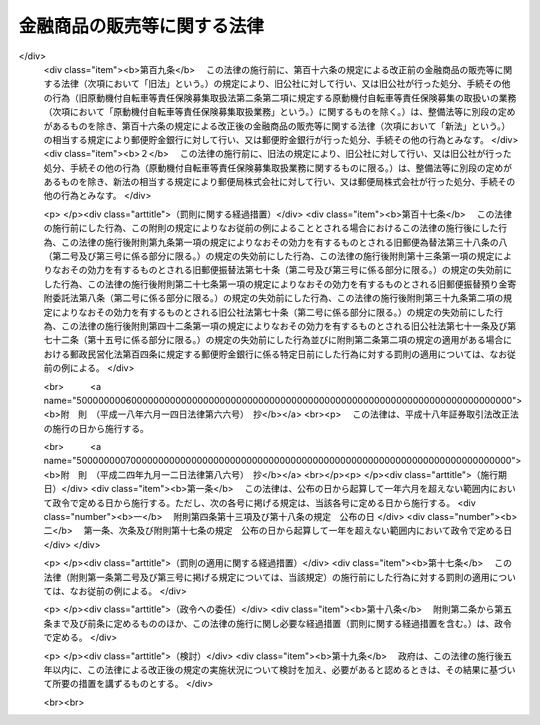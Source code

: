 .. _H12HO101:

============================
金融商品の販売等に関する法律
============================

.. raw:: html
    
    
    <b>金融商品の販売等に関する法律<br>
    （平成十二年五月三十一日法律第百一号）</b><br><br><div align="right">最終改正：平成二四年九月一二日法律第八六号</div><br><div align="right"><table width="" border="0"><tr><td><font color="RED">（最終改正までの未施行法令）</font></td></tr><tr><td><a href="/cgi-bin/idxmiseko.cgi?H_RYAKU=%95%bd%88%ea%93%f1%96%40%88%ea%81%5a%88%ea&amp;H_NO=%95%bd%90%ac%93%f1%8f%5c%8e%6c%94%4e%8b%e3%8c%8e%8f%5c%93%f1%93%fa%96%40%97%a5%91%e6%94%aa%8f%5c%98%5a%8d%86&amp;H_PATH=/miseko/H12HO101/H24HO086.html" target="inyo">平成二十四年九月十二日法律第八十六号</a></td><td align="right">（未施行）</td></tr><tr></tr><tr><td align="right">　</td><td></td></tr><tr></tr></table></div>
    <p>
    </p><div class="arttitle"><a name="1000000000000000000000000000000000000000000000000100000000000000000000000000000">（目的）</a>
    </div><div class="item"><b>第一条</b>
    <a name="1000000000000000000000000000000000000000000000000100000000001000000000000000000"></a>
    　この法律は、金融商品販売業者等が金融商品の販売等に際し顧客に対して説明をすべき事項等及び金融商品販売業者等が顧客に対して当該事項について説明をしなかったこと等により当該顧客に損害が生じた場合における金融商品販売業者等の損害賠償の責任並びに金融商品販売業者等が行う金融商品の販売等に係る勧誘の適正の確保のための措置について定めることにより、顧客の保護を図り、もって国民経済の健全な発展に資することを目的とする。
    </div>
    
    <p>
    </p><div class="arttitle"><a name="1000000000000000000000000000000000000000000000000200000000000000000000000000000">（定義）</a>
    </div><div class="item"><b>第二条</b>
    <a name="1000000000000000000000000000000000000000000000000200000000001000000000000000000"></a>
    　この法律において「金融商品の販売」とは、次に掲げる行為をいう。
    <div class="number"><b><a name="1000000000000000000000000000000000000000000000000200000000001000000001000000000">一</a>
    </b>
    　預金、貯金、定期積金又は<a href="/cgi-bin/idxrefer.cgi?H_FILE=%8f%ba%8c%dc%98%5a%96%40%8c%dc%8b%e3&amp;REF_NAME=%8b%e2%8d%73%96%40&amp;ANCHOR_F=&amp;ANCHOR_T=" target="inyo">銀行法</a>
    （昭和五十六年法律第五十九号）<a href="/cgi-bin/idxrefer.cgi?H_FILE=%8f%ba%8c%dc%98%5a%96%40%8c%dc%8b%e3&amp;REF_NAME=%91%e6%93%f1%8f%f0%91%e6%8e%6c%8d%80&amp;ANCHOR_F=1000000000000000000000000000000000000000000000000200000000004000000000000000000&amp;ANCHOR_T=1000000000000000000000000000000000000000000000000200000000004000000000000000000#1000000000000000000000000000000000000000000000000200000000004000000000000000000" target="inyo">第二条第四項</a>
    に規定する掛金の受入れを内容とする契約の預金者、貯金者、定期積金の積金者又は<a href="/cgi-bin/idxrefer.cgi?H_FILE=%8f%ba%8c%dc%98%5a%96%40%8c%dc%8b%e3&amp;REF_NAME=%93%af%8d%80&amp;ANCHOR_F=1000000000000000000000000000000000000000000000000200000000004000000000000000000&amp;ANCHOR_T=1000000000000000000000000000000000000000000000000200000000004000000000000000000#1000000000000000000000000000000000000000000000000200000000004000000000000000000" target="inyo">同項</a>
    に規定する掛金の掛金者との締結
    </div>
    <div class="number"><b><a name="1000000000000000000000000000000000000000000000000200000000001000000002000000000">二</a>
    </b>
    　<a href="/cgi-bin/idxrefer.cgi?H_FILE=%8f%ba%98%5a%96%40%8e%6c%93%f1&amp;REF_NAME=%96%b3%90%73%8b%c6%96%40&amp;ANCHOR_F=&amp;ANCHOR_T=" target="inyo">無尽業法</a>
    （昭和六年法律第四十二号）<a href="/cgi-bin/idxrefer.cgi?H_FILE=%8f%ba%98%5a%96%40%8e%6c%93%f1&amp;REF_NAME=%91%e6%88%ea%8f%f0&amp;ANCHOR_F=1000000000000000000000000000000000000000000000000100000000000000000000000000000&amp;ANCHOR_T=1000000000000000000000000000000000000000000000000100000000000000000000000000000#1000000000000000000000000000000000000000000000000100000000000000000000000000000" target="inyo">第一条</a>
    に規定する無尽に係る契約に基づく掛金（以下この号において「無尽掛金」という。）の受入れを内容とする契約の無尽掛金の掛金者との締結
    </div>
    <div class="number"><b><a name="1000000000000000000000000000000000000000000000000200000000001000000003000000000">三</a>
    </b>
    　信託財産の運用方法が特定されていないことその他の政令で定める要件に該当する金銭の信託に係る信託契約（当該信託契約に係る受益権が<a href="/cgi-bin/idxrefer.cgi?H_FILE=%8f%ba%93%f1%8e%4f%96%40%93%f1%8c%dc&amp;REF_NAME=%8b%e0%97%5a%8f%a4%95%69%8e%e6%88%f8%96%40&amp;ANCHOR_F=&amp;ANCHOR_T=" target="inyo">金融商品取引法</a>
    （昭和二十三年法律第二十五号）<a href="/cgi-bin/idxrefer.cgi?H_FILE=%8f%ba%93%f1%8e%4f%96%40%93%f1%8c%dc&amp;REF_NAME=%91%e6%93%f1%8f%f0%91%e6%93%f1%8d%80%91%e6%88%ea%8d%86&amp;ANCHOR_F=1000000000000000000000000000000000000000000000000200000000002000000001000000000&amp;ANCHOR_T=1000000000000000000000000000000000000000000000000200000000002000000001000000000#1000000000000000000000000000000000000000000000000200000000002000000001000000000" target="inyo">第二条第二項第一号</a>
    又は<a href="/cgi-bin/idxrefer.cgi?H_FILE=%8f%ba%93%f1%8e%4f%96%40%93%f1%8c%dc&amp;REF_NAME=%91%e6%93%f1%8d%86&amp;ANCHOR_F=1000000000000000000000000000000000000000000000000200000000002000000002000000000&amp;ANCHOR_T=1000000000000000000000000000000000000000000000000200000000002000000002000000000#1000000000000000000000000000000000000000000000000200000000002000000002000000000" target="inyo">第二号</a>
    に掲げる権利であるものに限る。）の委託者との締結
    </div>
    <div class="number"><b><a name="1000000000000000000000000000000000000000000000000200000000001000000004000000000">四</a>
    </b>
    　<a href="/cgi-bin/idxrefer.cgi?H_FILE=%95%bd%8e%b5%96%40%88%ea%81%5a%8c%dc&amp;REF_NAME=%95%db%8c%af%8b%c6%96%40&amp;ANCHOR_F=&amp;ANCHOR_T=" target="inyo">保険業法</a>
    （平成七年法律第百五号）<a href="/cgi-bin/idxrefer.cgi?H_FILE=%95%bd%8e%b5%96%40%88%ea%81%5a%8c%dc&amp;REF_NAME=%91%e6%93%f1%8f%f0%91%e6%88%ea%8d%80&amp;ANCHOR_F=1000000000000000000000000000000000000000000000000200000000001000000000000000000&amp;ANCHOR_T=1000000000000000000000000000000000000000000000000200000000001000000000000000000#1000000000000000000000000000000000000000000000000200000000001000000000000000000" target="inyo">第二条第一項</a>
    に規定する保険業を行う者が保険者となる保険契約（以下この号において「保険契約」という。）又は保険若しくは共済に係る契約で保険契約に類するものとして政令で定めるものの保険契約者又はこれに類する者との締結
    </div>
    <div class="number"><b><a name="1000000000000000000000000000000000000000000000000200000000001000000005000000000">五</a>
    </b>
    　有価証券（<a href="/cgi-bin/idxrefer.cgi?H_FILE=%8f%ba%93%f1%8e%4f%96%40%93%f1%8c%dc&amp;REF_NAME=%8b%e0%97%5a%8f%a4%95%69%8e%e6%88%f8%96%40%91%e6%93%f1%8f%f0%91%e6%88%ea%8d%80&amp;ANCHOR_F=1000000000000000000000000000000000000000000000000200000000001000000000000000000&amp;ANCHOR_T=1000000000000000000000000000000000000000000000000200000000001000000000000000000#1000000000000000000000000000000000000000000000000200000000001000000000000000000" target="inyo">金融商品取引法第二条第一項</a>
    に規定する有価証券又は<a href="/cgi-bin/idxrefer.cgi?H_FILE=%8f%ba%93%f1%8e%4f%96%40%93%f1%8c%dc&amp;REF_NAME=%93%af%8f%f0%91%e6%93%f1%8d%80&amp;ANCHOR_F=1000000000000000000000000000000000000000000000000200000000002000000000000000000&amp;ANCHOR_T=1000000000000000000000000000000000000000000000000200000000002000000000000000000#1000000000000000000000000000000000000000000000000200000000002000000000000000000" target="inyo">同条第二項</a>
    の規定により有価証券とみなされる権利をいい、<a href="/cgi-bin/idxrefer.cgi?H_FILE=%8f%ba%93%f1%8e%4f%96%40%93%f1%8c%dc&amp;REF_NAME=%93%af%8d%80%91%e6%88%ea%8d%86&amp;ANCHOR_F=1000000000000000000000000000000000000000000000000200000000002000000001000000000&amp;ANCHOR_T=1000000000000000000000000000000000000000000000000200000000002000000001000000000#1000000000000000000000000000000000000000000000000200000000002000000001000000000" target="inyo">同項第一号</a>
    及び<a href="/cgi-bin/idxrefer.cgi?H_FILE=%8f%ba%93%f1%8e%4f%96%40%93%f1%8c%dc&amp;REF_NAME=%91%e6%93%f1%8d%86&amp;ANCHOR_F=1000000000000000000000000000000000000000000000000200000000002000000002000000000&amp;ANCHOR_T=1000000000000000000000000000000000000000000000000200000000002000000002000000000#1000000000000000000000000000000000000000000000000200000000002000000002000000000" target="inyo">第二号</a>
    に掲げる権利を除く。）を取得させる行為（代理又は媒介に該当するもの並びに第八号及び第九号に掲げるものに該当するものを除く。）
    </div>
    <div class="number"><b><a name="1000000000000000000000000000000000000000000000000200000000001000000006000000000">六</a>
    </b>
    　次に掲げるものを取得させる行為（代理又は媒介に該当するものを除く。）<div class="para1"><b>イ</b>　<a href="/cgi-bin/idxrefer.cgi?H_FILE=%8f%ba%93%f1%8e%4f%96%40%93%f1%8c%dc&amp;REF_NAME=%8b%e0%97%5a%8f%a4%95%69%8e%e6%88%f8%96%40%91%e6%93%f1%8f%f0%91%e6%93%f1%8d%80%91%e6%88%ea%8d%86&amp;ANCHOR_F=1000000000000000000000000000000000000000000000000200000000002000000001000000000&amp;ANCHOR_T=1000000000000000000000000000000000000000000000000200000000002000000001000000000#1000000000000000000000000000000000000000000000000200000000002000000001000000000" target="inyo">金融商品取引法第二条第二項第一号</a>
    又は<a href="/cgi-bin/idxrefer.cgi?H_FILE=%8f%ba%93%f1%8e%4f%96%40%93%f1%8c%dc&amp;REF_NAME=%91%e6%93%f1%8d%86&amp;ANCHOR_F=1000000000000000000000000000000000000000000000000200000000002000000002000000000&amp;ANCHOR_T=1000000000000000000000000000000000000000000000000200000000002000000002000000000#1000000000000000000000000000000000000000000000000200000000002000000002000000000" target="inyo">第二号</a>
    に掲げる権利</div>
    <div class="para1"><b>ロ</b>　譲渡性預金証書をもって表示される金銭債権（<a href="/cgi-bin/idxrefer.cgi?H_FILE=%8f%ba%93%f1%8e%4f%96%40%93%f1%8c%dc&amp;REF_NAME=%8b%e0%97%5a%8f%a4%95%69%8e%e6%88%f8%96%40%91%e6%93%f1%8f%f0%91%e6%88%ea%8d%80&amp;ANCHOR_F=1000000000000000000000000000000000000000000000000200000000001000000000000000000&amp;ANCHOR_T=1000000000000000000000000000000000000000000000000200000000001000000000000000000#1000000000000000000000000000000000000000000000000200000000001000000000000000000" target="inyo">金融商品取引法第二条第一項</a>
    に規定する有価証券に表示される権利又は<a href="/cgi-bin/idxrefer.cgi?H_FILE=%8f%ba%93%f1%8e%4f%96%40%93%f1%8c%dc&amp;REF_NAME=%93%af%8f%f0%91%e6%93%f1%8d%80&amp;ANCHOR_F=1000000000000000000000000000000000000000000000000200000000002000000000000000000&amp;ANCHOR_T=1000000000000000000000000000000000000000000000000200000000002000000000000000000#1000000000000000000000000000000000000000000000000200000000002000000000000000000" target="inyo">同条第二項</a>
    の規定により有価証券とみなされる権利であるものを除く。）</div>
    
    
    </div>
    <div class="number"><b><a name="1000000000000000000000000000000000000000000000000200000000001000000007000000000">七</a>
    </b>
    　<a href="/cgi-bin/idxrefer.cgi?H_FILE=%95%bd%98%5a%96%40%8e%b5%8e%b5&amp;REF_NAME=%95%73%93%ae%8e%59%93%c1%92%e8%8b%a4%93%af%8e%96%8b%c6%96%40&amp;ANCHOR_F=&amp;ANCHOR_T=" target="inyo">不動産特定共同事業法</a>
    （平成六年法律第七十七号）<a href="/cgi-bin/idxrefer.cgi?H_FILE=%95%bd%98%5a%96%40%8e%b5%8e%b5&amp;REF_NAME=%91%e6%93%f1%8f%f0%91%e6%8e%4f%8d%80&amp;ANCHOR_F=1000000000000000000000000000000000000000000000000200000000003000000000000000000&amp;ANCHOR_T=1000000000000000000000000000000000000000000000000200000000003000000000000000000#1000000000000000000000000000000000000000000000000200000000003000000000000000000" target="inyo">第二条第三項</a>
    に規定する不動産特定共同事業契約（金銭をもって出資の目的とし、かつ、契約の終了の場合における残余財産の分割若しくは出資の返還が金銭により行われることを内容とするもの又はこれらに類する事項として政令で定めるものを内容とするものに限る。）の締結
    </div>
    <div class="number"><b><a name="1000000000000000000000000000000000000000000000000200000000001000000008000000000">八</a>
    </b>
    　<a href="/cgi-bin/idxrefer.cgi?H_FILE=%8f%ba%93%f1%8e%4f%96%40%93%f1%8c%dc&amp;REF_NAME=%8b%e0%97%5a%8f%a4%95%69%8e%e6%88%f8%96%40%91%e6%93%f1%8f%f0%91%e6%93%f1%8f%5c%88%ea%8d%80&amp;ANCHOR_F=1000000000000000000000000000000000000000000000000200000000021000000000000000000&amp;ANCHOR_T=1000000000000000000000000000000000000000000000000200000000021000000000000000000#1000000000000000000000000000000000000000000000000200000000021000000000000000000" target="inyo">金融商品取引法第二条第二十一項</a>
    に規定する市場デリバティブ取引若しくは<a href="/cgi-bin/idxrefer.cgi?H_FILE=%8f%ba%93%f1%8e%4f%96%40%93%f1%8c%dc&amp;REF_NAME=%93%af%8f%f0%91%e6%93%f1%8f%5c%8e%4f%8d%80&amp;ANCHOR_F=1000000000000000000000000000000000000000000000000200000000023000000000000000000&amp;ANCHOR_T=1000000000000000000000000000000000000000000000000200000000023000000000000000000#1000000000000000000000000000000000000000000000000200000000023000000000000000000" target="inyo">同条第二十三項</a>
    に規定する外国市場デリバティブ取引又はこれらの取引の取次ぎ
    </div>
    <div class="number"><b><a name="1000000000000000000000000000000000000000000000000200000000001000000009000000000">九</a>
    </b>
    　<a href="/cgi-bin/idxrefer.cgi?H_FILE=%8f%ba%93%f1%8e%4f%96%40%93%f1%8c%dc&amp;REF_NAME=%8b%e0%97%5a%8f%a4%95%69%8e%e6%88%f8%96%40%91%e6%93%f1%8f%f0%91%e6%93%f1%8f%5c%93%f1%8d%80&amp;ANCHOR_F=1000000000000000000000000000000000000000000000000200000000022000000000000000000&amp;ANCHOR_T=1000000000000000000000000000000000000000000000000200000000022000000000000000000#1000000000000000000000000000000000000000000000000200000000022000000000000000000" target="inyo">金融商品取引法第二条第二十二項</a>
    に規定する店頭デリバティブ取引又はその取次ぎ
    </div>
    <div class="number"><b><a name="1000000000000000000000000000000000000000000000000200000000001000000010000000000">十</a>
    </b>
    　金利、通貨の価格その他の指標の数値としてあらかじめ当事者間で約定された数値と将来の一定の時期における現実の当該指標の数値の差に基づいて算出される金銭の授受を約する取引（前二号に掲げるものに該当するものを除く。）であって政令で定めるもの又は当該取引の取次ぎ
    </div>
    <div class="number"><b><a name="1000000000000000000000000000000000000000000000000200000000001000000011000000000">十一</a>
    </b>
    　前各号に掲げるものに類するものとして政令で定める行為
    </div>
    </div>
    <div class="item"><b><a name="1000000000000000000000000000000000000000000000000200000000002000000000000000000">２</a>
    </b>
    　この法律において「金融商品の販売等」とは、金融商品の販売又はその代理若しくは媒介（顧客のために行われるものを含む。）をいう。
    </div>
    <div class="item"><b><a name="1000000000000000000000000000000000000000000000000200000000003000000000000000000">３</a>
    </b>
    　この法律において「金融商品販売業者等」とは、金融商品の販売等を業として行う者をいう。
    </div>
    <div class="item"><b><a name="1000000000000000000000000000000000000000000000000200000000004000000000000000000">４</a>
    </b>
    　この法律において「顧客」とは、金融商品の販売の相手方をいう。
    </div>
    
    <p>
    </p><div class="arttitle"><a name="1000000000000000000000000000000000000000000000000300000000000000000000000000000">（金融商品販売業者等の説明義務）</a>
    </div><div class="item"><b>第三条</b>
    <a name="1000000000000000000000000000000000000000000000000300000000001000000000000000000"></a>
    　金融商品販売業者等は、金融商品の販売等を業として行おうとするときは、当該金融商品の販売等に係る金融商品の販売が行われるまでの間に、顧客に対し、次に掲げる事項（以下「重要事項」という。）について説明をしなければならない。
    <div class="number"><b><a name="1000000000000000000000000000000000000000000000000300000000001000000001000000000">一</a>
    </b>
    　当該金融商品の販売について金利、通貨の価格、金融商品市場（<a href="/cgi-bin/idxrefer.cgi?H_FILE=%8f%ba%93%f1%8e%4f%96%40%93%f1%8c%dc&amp;REF_NAME=%8b%e0%97%5a%8f%a4%95%69%8e%e6%88%f8%96%40%91%e6%93%f1%8f%f0%91%e6%8f%5c%8e%6c%8d%80&amp;ANCHOR_F=1000000000000000000000000000000000000000000000000200000000014000000000000000000&amp;ANCHOR_T=1000000000000000000000000000000000000000000000000200000000014000000000000000000#1000000000000000000000000000000000000000000000000200000000014000000000000000000" target="inyo">金融商品取引法第二条第十四項</a>
    に規定する金融商品市場をいう。以下この条において同じ。）における相場その他の指標に係る変動を直接の原因として元本欠損が生ずるおそれがあるときは、次に掲げる事項<div class="para1"><b>イ</b>　元本欠損が生ずるおそれがある旨</div>
    <div class="para1"><b>ロ</b>　当該指標</div>
    <div class="para1"><b>ハ</b>　ロの指標に係る変動を直接の原因として元本欠損が生ずるおそれを生じさせる当該金融商品の販売に係る取引の仕組みのうちの重要な部分</div>
    
    </div>
    <div class="number"><b><a name="1000000000000000000000000000000000000000000000000300000000001000000002000000000">二</a>
    </b>
    　当該金融商品の販売について金利、通貨の価格、金融商品市場における相場その他の指標に係る変動を直接の原因として当初元本を上回る損失が生ずるおそれがあるときは、次に掲げる事項<div class="para1"><b>イ</b>　当初元本を上回る損失が生ずるおそれがある旨</div>
    <div class="para1"><b>ロ</b>　当該指標</div>
    <div class="para1"><b>ハ</b>　ロの指標に係る変動を直接の原因として当初元本を上回る損失が生ずるおそれを生じさせる当該金融商品の販売に係る取引の仕組みのうちの重要な部分</div>
    
    </div>
    <div class="number"><b><a name="1000000000000000000000000000000000000000000000000300000000001000000003000000000">三</a>
    </b>
    　当該金融商品の販売について当該金融商品の販売を行う者その他の者の業務又は財産の状況の変化を直接の原因として元本欠損が生ずるおそれがあるときは、次に掲げる事項<div class="para1"><b>イ</b>　元本欠損が生ずるおそれがある旨</div>
    <div class="para1"><b>ロ</b>　当該者</div>
    <div class="para1"><b>ハ</b>　ロの者の業務又は財産の状況の変化を直接の原因として元本欠損が生ずるおそれを生じさせる当該金融商品の販売に係る取引の仕組みのうちの重要な部分</div>
    
    </div>
    <div class="number"><b><a name="1000000000000000000000000000000000000000000000000300000000001000000004000000000">四</a>
    </b>
    　当該金融商品の販売について当該金融商品の販売を行う者その他の者の業務又は財産の状況の変化を直接の原因として当初元本を上回る損失が生ずるおそれがあるときは、次に掲げる事項<div class="para1"><b>イ</b>　当初元本を上回る損失が生ずるおそれがある旨</div>
    <div class="para1"><b>ロ</b>　当該者</div>
    <div class="para1"><b>ハ</b>　ロの者の業務又は財産の状況の変化を直接の原因として当初元本を上回る損失が生ずるおそれを生じさせる当該金融商品の販売に係る取引の仕組みのうちの重要な部分</div>
    
    </div>
    <div class="number"><b><a name="1000000000000000000000000000000000000000000000000300000000001000000005000000000">五</a>
    </b>
    　第一号及び第三号に掲げるもののほか、当該金融商品の販売について顧客の判断に影響を及ぼすこととなる重要なものとして政令で定める事由を直接の原因として元本欠損が生ずるおそれがあるときは、次に掲げる事項<div class="para1"><b>イ</b>　元本欠損が生ずるおそれがある旨</div>
    <div class="para1"><b>ロ</b>　当該事由</div>
    <div class="para1"><b>ハ</b>　ロの事由を直接の原因として元本欠損が生ずるおそれを生じさせる当該金融商品の販売に係る取引の仕組みのうちの重要な部分</div>
    
    </div>
    <div class="number"><b><a name="1000000000000000000000000000000000000000000000000300000000001000000006000000000">六</a>
    </b>
    　第二号及び第四号に掲げるもののほか、当該金融商品の販売について顧客の判断に影響を及ぼすこととなる重要なものとして政令で定める事由を直接の原因として当初元本を上回る損失が生ずるおそれがあるときは、次に掲げる事項<div class="para1"><b>イ</b>　当初元本を上回る損失が生ずるおそれがある旨</div>
    <div class="para1"><b>ロ</b>　当該事由</div>
    <div class="para1"><b>ハ</b>　ロの事由を直接の原因として当初元本を上回る損失が生ずるおそれを生じさせる当該金融商品の販売に係る取引の仕組みのうちの重要な部分</div>
     
    </div>
    <div class="number"><b><a name="1000000000000000000000000000000000000000000000000300000000001000000007000000000">七</a>
    </b>
    　当該金融商品の販売の対象である権利を行使することができる期間の制限又は当該金融商品の販売に係る契約の解除をすることができる期間の制限があるときは、その旨
    </div>
    </div>
    <div class="item"><b><a name="1000000000000000000000000000000000000000000000000300000000002000000000000000000">２</a>
    </b>
    　前項の説明は、顧客の知識、経験、財産の状況及び当該金融商品の販売に係る契約を締結する目的に照らして、当該顧客に理解されるために必要な方法及び程度によるものでなければならない。
    </div>
    <div class="item"><b><a name="1000000000000000000000000000000000000000000000000300000000003000000000000000000">３</a>
    </b>
    　第一項第一号、第三号及び第五号の「元本欠損が生ずるおそれ」とは、当該金融商品の販売が行われることにより顧客の支払うこととなる金銭の合計額（当該金融商品の販売が行われることにより当該顧客の譲渡することとなる金銭以外の物又は権利であって政令で定めるもの（以下この項及び第六条第二項において「金銭相当物」という。）がある場合にあっては、当該合計額に当該金銭相当物の市場価額（市場価額がないときは、処分推定価額）の合計額を加えた額）が、当該金融商品の販売により当該顧客（当該金融商品の販売により当該顧客の定めるところにより金銭又は金銭以外の物若しくは権利を取得することとなる者がある場合にあっては、当該者を含む。以下この項において「顧客等」という。）の取得することとなる金銭の合計額（当該金融商品の販売により当該顧客等の取得することとなる金銭以外の物又は権利がある場合にあっては、当該合計額に当該金銭以外の物又は権利の市場価額（市場価額がないときは、処分推定価額）の合計額を加えた額）を上回ることとなるおそれをいう。
    </div>
    <div class="item"><b><a name="1000000000000000000000000000000000000000000000000300000000004000000000000000000">４</a>
    </b>
    　第一項第二号、第四号及び第六号の「当初元本を上回る損失が生ずるおそれ」とは、次に掲げるものをいう。
    <div class="number"><b><a name="1000000000000000000000000000000000000000000000000300000000004000000001000000000">一</a>
    </b>
    　当該金融商品の販売（前条第一項第八号から第十号までに掲げる行為及び同項第十一号に掲げる行為であって政令で定めるものに限る。以下この項において同じ。）について金利、通貨の価格、金融商品市場における相場その他の指標に係る変動により損失が生ずることとなるおそれがある場合における当該損失の額が当該金融商品の販売が行われることにより顧客が支払うべき委託証拠金その他の保証金の額を上回ることとなるおそれ
    </div>
    <div class="number"><b><a name="1000000000000000000000000000000000000000000000000300000000004000000002000000000">二</a>
    </b>
    　当該金融商品の販売について当該金融商品の販売を行う者その他の者の業務又は財産の状況の変化により損失が生ずることとなるおそれがある場合における当該損失の額が当該金融商品の販売が行われることにより顧客が支払うべき委託証拠金その他の保証金の額を上回ることとなるおそれ
    </div>
    <div class="number"><b><a name="1000000000000000000000000000000000000000000000000300000000004000000003000000000">三</a>
    </b>
    　当該金融商品の販売について第一項第六号の事由により損失が生ずることとなるおそれがある場合における当該損失の額が当該金融商品の販売が行われることにより顧客が支払うべき委託証拠金その他の保証金の額を上回ることとなるおそれ
    </div>
    <div class="number"><b><a name="1000000000000000000000000000000000000000000000000300000000004000000004000000000">四</a>
    </b>
    　前三号に準ずるものとして政令で定めるもの
    </div>
    </div>
    <div class="item"><b><a name="1000000000000000000000000000000000000000000000000300000000005000000000000000000">５</a>
    </b>
    　第一項第一号ハ、第二号ハ、第三号ハ、第四号ハ、第五号ハ及び第六号ハに規定する「金融商品の販売に係る取引の仕組み」とは、次に掲げるものをいう。
    <div class="number"><b><a name="1000000000000000000000000000000000000000000000000300000000005000000001000000000">一</a>
    </b>
    　前条第一項第一号から第四号まで及び第七号に掲げる行為にあっては、これらの規定に規定する契約の内容
    </div>
    <div class="number"><b><a name="1000000000000000000000000000000000000000000000000300000000005000000002000000000">二</a>
    </b>
    　前条第一項第五号に掲げる行為にあっては、当該規定に規定する<a href="/cgi-bin/idxrefer.cgi?H_FILE=%8f%ba%93%f1%8e%4f%96%40%93%f1%8c%dc&amp;REF_NAME=%8b%e0%97%5a%8f%a4%95%69%8e%e6%88%f8%96%40%91%e6%93%f1%8f%f0%91%e6%88%ea%8d%80&amp;ANCHOR_F=1000000000000000000000000000000000000000000000000200000000001000000000000000000&amp;ANCHOR_T=1000000000000000000000000000000000000000000000000200000000001000000000000000000#1000000000000000000000000000000000000000000000000200000000001000000000000000000" target="inyo">金融商品取引法第二条第一項</a>
    に規定する有価証券に表示される権利又は<a href="/cgi-bin/idxrefer.cgi?H_FILE=%8f%ba%93%f1%8e%4f%96%40%93%f1%8c%dc&amp;REF_NAME=%93%af%8f%f0%91%e6%93%f1%8d%80&amp;ANCHOR_F=1000000000000000000000000000000000000000000000000200000000002000000000000000000&amp;ANCHOR_T=1000000000000000000000000000000000000000000000000200000000002000000000000000000#1000000000000000000000000000000000000000000000000200000000002000000000000000000" target="inyo">同条第二項</a>
    の規定により有価証券とみなされる権利（<a href="/cgi-bin/idxrefer.cgi?H_FILE=%8f%ba%93%f1%8e%4f%96%40%93%f1%8c%dc&amp;REF_NAME=%93%af%8d%80%91%e6%88%ea%8d%86&amp;ANCHOR_F=1000000000000000000000000000000000000000000000000200000000002000000001000000000&amp;ANCHOR_T=1000000000000000000000000000000000000000000000000200000000002000000001000000000#1000000000000000000000000000000000000000000000000200000000002000000001000000000" target="inyo">同項第一号</a>
    及び<a href="/cgi-bin/idxrefer.cgi?H_FILE=%8f%ba%93%f1%8e%4f%96%40%93%f1%8c%dc&amp;REF_NAME=%91%e6%93%f1%8d%86&amp;ANCHOR_F=1000000000000000000000000000000000000000000000000200000000002000000002000000000&amp;ANCHOR_T=1000000000000000000000000000000000000000000000000200000000002000000002000000000#1000000000000000000000000000000000000000000000000200000000002000000002000000000" target="inyo">第二号</a>
    に掲げる権利を除く。）の内容及び当該行為が行われることにより顧客が負うこととなる義務の内容
    </div>
    <div class="number"><b><a name="1000000000000000000000000000000000000000000000000300000000005000000003000000000">三</a>
    </b>
    　前条第一項第六号イに掲げる行為にあっては、当該規定に規定する権利の内容及び当該行為が行われることにより顧客が負うこととなる義務の内容
    </div>
    <div class="number"><b><a name="1000000000000000000000000000000000000000000000000300000000005000000004000000000">四</a>
    </b>
    　前条第一項第六号ロに掲げる行為にあっては、当該規定に規定する債権の内容及び当該行為が行われることにより顧客が負担することとなる債務の内容
    </div>
    <div class="number"><b><a name="1000000000000000000000000000000000000000000000000300000000005000000005000000000">五</a>
    </b>
    　前条第一項第八号から第十号までに掲げる行為にあっては、これらの規定に規定する取引の仕組み
    </div>
    <div class="number"><b><a name="1000000000000000000000000000000000000000000000000300000000005000000006000000000">六</a>
    </b>
    　前条第一項第十一号の政令で定める行為にあっては、政令で定める事項
    </div>
    </div>
    <div class="item"><b><a name="1000000000000000000000000000000000000000000000000300000000006000000000000000000">６</a>
    </b>
    　一の金融商品の販売について二以上の金融商品販売業者等が第一項の規定により顧客に対し重要事項について説明をしなければならない場合において、いずれか一の金融商品販売業者等が当該重要事項について説明をしたときは、他の金融商品販売業者等は、同項の規定にかかわらず、当該重要事項について説明をすることを要しない。ただし、当該他の金融商品販売業者等が政令で定める者である場合は、この限りでない。
    </div>
    <div class="item"><b><a name="1000000000000000000000000000000000000000000000000300000000007000000000000000000">７</a>
    </b>
    　第一項の規定は、次に掲げる場合には、適用しない。
    <div class="number"><b><a name="1000000000000000000000000000000000000000000000000300000000007000000001000000000">一</a>
    </b>
    　顧客が、金融商品の販売等に関する専門的知識及び経験を有する者として政令で定める者（第九条第一項において「特定顧客」という。）である場合
    </div>
    <div class="number"><b><a name="1000000000000000000000000000000000000000000000000300000000007000000002000000000">二</a>
    </b>
    　重要事項について説明を要しない旨の顧客の意思の表明があった場合
    </div>
    </div>
    
    <p>
    </p><div class="arttitle"><a name="1000000000000000000000000000000000000000000000000400000000000000000000000000000">（金融商品販売業者等の断定的判断の提供等の禁止）</a>
    </div><div class="item"><b>第四条</b>
    <a name="1000000000000000000000000000000000000000000000000400000000001000000000000000000"></a>
    　金融商品販売業者等は、金融商品の販売等を業として行おうとするときは、当該金融商品の販売等に係る金融商品の販売が行われるまでの間に、顧客に対し、当該金融商品の販売に係る事項について、不確実な事項について断定的判断を提供し、又は確実であると誤認させるおそれのあることを告げる行為（以下「断定的判断の提供等」という。）を行ってはならない。
    </div>
    
    <p>
    </p><div class="arttitle"><a name="1000000000000000000000000000000000000000000000000500000000000000000000000000000">（金融商品販売業者等の損害賠償責任）</a>
    </div><div class="item"><b>第五条</b>
    <a name="1000000000000000000000000000000000000000000000000500000000001000000000000000000"></a>
    　金融商品販売業者等は、顧客に対し第三条の規定により重要事項について説明をしなければならない場合において当該重要事項について説明をしなかったとき、又は前条の規定に違反して断定的判断の提供等を行ったときは、これによって生じた当該顧客の損害を賠償する責めに任ずる。
    </div>
    
    <p>
    </p><div class="arttitle"><a name="1000000000000000000000000000000000000000000000000600000000000000000000000000000">（損害の額の推定）</a>
    </div><div class="item"><b>第六条</b>
    <a name="1000000000000000000000000000000000000000000000000600000000001000000000000000000"></a>
    　顧客が前条の規定により損害の賠償を請求する場合には、元本欠損額は、金融商品販売業者等が重要事項について説明をしなかったこと又は断定的判断の提供等を行ったことによって当該顧客に生じた損害の額と推定する。
    </div>
    <div class="item"><b><a name="1000000000000000000000000000000000000000000000000600000000002000000000000000000">２</a>
    </b>
    　前項の「元本欠損額」とは、当該金融商品の販売が行われたことにより顧客の支払った金銭及び支払うべき金銭の合計額（当該金融商品の販売が行われたことにより当該顧客の譲渡した金銭相当物又は譲渡すべき金銭相当物がある場合にあっては、当該合計額にこれらの金銭相当物の市場価額（市場価額がないときは、処分推定価額）の合計額を加えた額）から、当該金融商品の販売により当該顧客（当該金融商品の販売により当該顧客の定めるところにより金銭又は金銭以外の物若しくは権利を取得することとなった者がある場合にあっては、当該者を含む。以下この項において「顧客等」という。）の取得した金銭及び取得すべき金銭の合計額（当該金融商品の販売により当該顧客等の取得した金銭以外の物若しくは権利又は取得すべき金銭以外の物若しくは権利がある場合にあっては、当該合計額にこれらの金銭以外の物又は権利の市場価額（市場価額がないときは、処分推定価額）の合計額を加えた額）と当該金融商品の販売により当該顧客等の取得した金銭以外の物又は権利であって当該顧客等が売却その他の処分をしたものの処分価額の合計額とを合算した額を控除した金額をいう。
    </div>
    
    <p>
    </p><div class="arttitle"><a name="1000000000000000000000000000000000000000000000000700000000000000000000000000000">（</a><a href="/cgi-bin/idxrefer.cgi?H_FILE=%96%be%93%f1%8b%e3%96%40%94%aa%8b%e3&amp;REF_NAME=%96%af%96%40&amp;ANCHOR_F=&amp;ANCHOR_T=" target="inyo">民法</a>
    の適用）
    </div><div class="item"><b>第七条</b>
    <a name="1000000000000000000000000000000000000000000000000700000000001000000000000000000"></a>
    　重要事項について説明をしなかったこと又は断定的判断の提供等を行ったことによる金融商品販売業者等の損害賠償の責任については、この法律の規定によるほか、<a href="/cgi-bin/idxrefer.cgi?H_FILE=%96%be%93%f1%8b%e3%96%40%94%aa%8b%e3&amp;REF_NAME=%96%af%96%40&amp;ANCHOR_F=&amp;ANCHOR_T=" target="inyo">民法</a>
    （明治二十九年法律第八十九号）の規定による。
    </div>
    
    <p>
    </p><div class="arttitle"><a name="1000000000000000000000000000000000000000000000000800000000000000000000000000000">（勧誘の適正の確保）</a>
    </div><div class="item"><b>第八条</b>
    <a name="1000000000000000000000000000000000000000000000000800000000001000000000000000000"></a>
    　金融商品販売業者等は、業として行う金融商品の販売等に係る勧誘をするに際し、その適正の確保に努めなければならない。
    </div>
    
    <p>
    </p><div class="arttitle"><a name="1000000000000000000000000000000000000000000000000900000000000000000000000000000">（勧誘方針の策定等）</a>
    </div><div class="item"><b>第九条</b>
    <a name="1000000000000000000000000000000000000000000000000900000000001000000000000000000"></a>
    　金融商品販売業者等は、業として行う金融商品の販売等に係る勧誘をしようとするときは、あらかじめ、当該勧誘に関する方針（以下「勧誘方針」という。）を定めなければならない。ただし、当該金融商品販売業者等が、国、地方公共団体その他勧誘の適正を欠くおそれがないと認められる者として政令で定める者である場合又は特定顧客のみを顧客とする金融商品販売業者等である場合は、この限りでない。
    </div>
    <div class="item"><b><a name="1000000000000000000000000000000000000000000000000900000000002000000000000000000">２</a>
    </b>
    　勧誘方針においては、次に掲げる事項について定めるものとする。
    <div class="number"><b><a name="1000000000000000000000000000000000000000000000000900000000002000000001000000000">一</a>
    </b>
    　勧誘の対象となる者の知識、経験、財産の状況及び当該金融商品の販売に係る契約を締結する目的に照らし配慮すべき事項
    </div>
    <div class="number"><b><a name="1000000000000000000000000000000000000000000000000900000000002000000002000000000">二</a>
    </b>
    　勧誘の方法及び時間帯に関し勧誘の対象となる者に対し配慮すべき事項
    </div>
    <div class="number"><b><a name="1000000000000000000000000000000000000000000000000900000000002000000003000000000">三</a>
    </b>
    　前二号に掲げるもののほか、勧誘の適正の確保に関する事項
    </div>
    </div>
    <div class="item"><b><a name="1000000000000000000000000000000000000000000000000900000000003000000000000000000">３</a>
    </b>
    　金融商品販売業者等は、第一項の規定により勧誘方針を定めたときは、政令で定める方法により、速やかに、これを公表しなければならない。これを変更したときも、同様とする。
    </div>
    
    <p>
    </p><div class="arttitle"><a name="1000000000000000000000000000000000000000000000001000000000000000000000000000000">（過料）</a>
    </div><div class="item"><b>第十条</b>
    <a name="1000000000000000000000000000000000000000000000001000000000001000000000000000000"></a>
    　前条第一項の規定に違反して勧誘方針を定めず、又は同条第三項の規定に違反してこれを公表しなかった金融商品販売業者等は、五十万円以下の過料に処する。
    </div>
    
    
    <br><a name="5000000000000000000000000000000000000000000000000000000000000000000000000000000"></a>
    　　　<a name="5000000001000000000000000000000000000000000000000000000000000000000000000000000"><b>附　則</b></a>
    <br><p></p><div class="arttitle">（施行期日等）</div>
    <div class="item"><b>１</b>
    　この法律は、平成十三年四月一日から施行し、この法律の施行後に金融商品販売業者等が業として行った金融商品の販売等について適用する。
    </div>
    <div class="arttitle">（重要事項についての説明に関する経過措置）</div>
    <div class="item"><b>２</b>
    　この法律の施行後に業として行われる金融商品の販売等について、顧客に対し、この法律の施行前に重要事項に相当する事項について説明が行われているときは、金融商品販売業者等は、当該金融商品の販売等に係る重要事項について説明を行ったものとみなす。
    </div>
    <div class="arttitle">（政令への委任）</div>
    <div class="item"><b>３</b>
    　前項に定めるもののほか、この法律の施行に関し必要な経過措置は、政令で定める。
    </div>
    
    <br>　　　<a name="5000000002000000000000000000000000000000000000000000000000000000000000000000000"><b>附　則　（平成一五年五月三〇日法律第五四号）　抄</b></a>
    <br><p>
    </p><div class="arttitle">（施行期日）</div>
    <div class="item"><b>第一条</b>
    　この法律は、平成十六年四月一日から施行する。
    </div>
    
    <p>
    </p><div class="arttitle">（罰則の適用に関する経過措置）</div>
    <div class="item"><b>第三十八条</b>
    　この法律の施行前にした行為に対する罰則の適用については、なお従前の例による。
    </div>
    
    <p>
    </p><div class="arttitle">（その他の経過措置の政令への委任）</div>
    <div class="item"><b>第三十九条</b>
    　この法律に規定するもののほか、この法律の施行に伴い必要な経過措置は、政令で定める。
    </div>
    
    <p>
    </p><div class="arttitle">（検討）</div>
    <div class="item"><b>第四十条</b>
    　政府は、この法律の施行後五年を経過した場合において、この法律による改正後の規定の実施状況、社会経済情勢の変化等を勘案し、この法律による改正後の金融諸制度について検討を加え、必要があると認めるときは、その結果に基づいて所要の措置を講ずるものとする。
    </div>
    
    <br>　　　<a name="5000000003000000000000000000000000000000000000000000000000000000000000000000000"><b>附　則　（平成一六年一二月三日法律第一五四号）　抄</b></a>
    <br><p>
    </p><div class="arttitle">（施行期日）</div>
    <div class="item"><b>第一条</b>
    　この法律は、公布の日から起算して六月を超えない範囲内において政令で定める日（以下「施行日」という。）から施行する。
    </div>
    
    <p>
    </p><div class="arttitle">（処分等の効力）</div>
    <div class="item"><b>第百二十一条</b>
    　この法律の施行前のそれぞれの法律（これに基づく命令を含む。以下この条において同じ。）の規定によってした処分、手続その他の行為であって、改正後のそれぞれの法律の規定に相当の規定があるものは、この附則に別段の定めがあるものを除き、改正後のそれぞれの法律の相当の規定によってしたものとみなす。
    </div>
    
    <p>
    </p><div class="arttitle">（罰則に関する経過措置）</div>
    <div class="item"><b>第百二十二条</b>
    　この法律の施行前にした行為並びにこの附則の規定によりなお従前の例によることとされる場合及びこの附則の規定によりなおその効力を有することとされる場合におけるこの法律の施行後にした行為に対する罰則の適用については、なお従前の例による。
    </div>
    
    <p>
    </p><div class="arttitle">（その他の経過措置の政令への委任）</div>
    <div class="item"><b>第百二十三条</b>
    　この附則に規定するもののほか、この法律の施行に伴い必要な経過措置は、政令で定める。
    </div>
    
    <p>
    </p><div class="arttitle">（検討）</div>
    <div class="item"><b>第百二十四条</b>
    　政府は、この法律の施行後三年以内に、この法律の施行の状況について検討を加え、必要があると認めるときは、その結果に基づいて所要の措置を講ずるものとする。
    </div>
    
    <br>　　　<a name="5000000004000000000000000000000000000000000000000000000000000000000000000000000"><b>附　則　（平成一六年一二月八日法律第一五九号）　抄</b></a>
    <br><p>
    </p><div class="arttitle">（施行期日）</div>
    <div class="item"><b>第一条</b>
    　この法律は、平成十七年七月一日から施行する。
    </div>
    
    <br>　　　<a name="5000000005000000000000000000000000000000000000000000000000000000000000000000000"><b>附　則　（平成一七年一〇月二一日法律第一〇二号）　抄</b></a>
    <br><p>
    </p><div class="arttitle">（施行期日）</div>
    <div class="item"><b>第一条</b>
    　この法律は、郵政民営化法の施行の日から施行する。
    </div>
    
    <p>
    </p><div class="arttitle">（金融商品の販売等に関する法律の一部改正に伴う経過措置）</div>
    <div class="item"><b>第百九条</b>
    　この法律の施行前に、第百十六条の規定による改正前の金融商品の販売等に関する法律（次項において「旧法」という。）の規定により、旧公社に対して行い、又は旧公社が行った処分、手続その他の行為（旧原動機付自転車等責任保険募集取扱法第二条第二項に規定する原動機付自転車等責任保険募集の取扱いの業務（次項において「原動機付自転車等責任保険募集取扱業務」という。）に関するものを除く。）は、整備法等に別段の定めがあるものを除き、第百十六条の規定による改正後の金融商品の販売等に関する法律（次項において「新法」という。）の相当する規定により郵便貯金銀行に対して行い、又は郵便貯金銀行が行った処分、手続その他の行為とみなす。
    </div>
    <div class="item"><b>２</b>
    　この法律の施行前に、旧法の規定により、旧公社に対して行い、又は旧公社が行った処分、手続その他の行為（原動機付自転車等責任保険募集取扱業務に関するものに限る。）は、整備法等に別段の定めがあるものを除き、新法の相当する規定により郵便局株式会社に対して行い、又は郵便局株式会社が行った処分、手続その他の行為とみなす。
    </div>
    
    <p>
    </p><div class="arttitle">（罰則に関する経過措置）</div>
    <div class="item"><b>第百十七条</b>
    　この法律の施行前にした行為、この附則の規定によりなお従前の例によることとされる場合におけるこの法律の施行後にした行為、この法律の施行後附則第九条第一項の規定によりなおその効力を有するものとされる旧郵便為替法第三十八条の八（第二号及び第三号に係る部分に限る。）の規定の失効前にした行為、この法律の施行後附則第十三条第一項の規定によりなおその効力を有するものとされる旧郵便振替法第七十条（第二号及び第三号に係る部分に限る。）の規定の失効前にした行為、この法律の施行後附則第二十七条第一項の規定によりなおその効力を有するものとされる旧郵便振替預り金寄附委託法第八条（第二号に係る部分に限る。）の規定の失効前にした行為、この法律の施行後附則第三十九条第二項の規定によりなおその効力を有するものとされる旧公社法第七十条（第二号に係る部分に限る。）の規定の失効前にした行為、この法律の施行後附則第四十二条第一項の規定によりなおその効力を有するものとされる旧公社法第七十一条及び第七十二条（第十五号に係る部分に限る。）の規定の失効前にした行為並びに附則第二条第二項の規定の適用がある場合における郵政民営化法第百四条に規定する郵便貯金銀行に係る特定日前にした行為に対する罰則の適用については、なお従前の例による。
    </div>
    
    <br>　　　<a name="5000000006000000000000000000000000000000000000000000000000000000000000000000000"><b>附　則　（平成一八年六月一四日法律第六六号）　抄</b></a>
    <br><p>
    　この法律は、平成十八年証券取引法改正法の施行の日から施行する。 
    
    
    <br>　　　<a name="5000000007000000000000000000000000000000000000000000000000000000000000000000000"><b>附　則　（平成二四年九月一二日法律第八六号）　抄</b></a>
    <br></p><p>
    </p><div class="arttitle">（施行期日）</div>
    <div class="item"><b>第一条</b>
    　この法律は、公布の日から起算して一年六月を超えない範囲内において政令で定める日から施行する。ただし、次の各号に掲げる規定は、当該各号に定める日から施行する。
    <div class="number"><b>一</b>
    　附則第四条第十三項及び第十八条の規定　公布の日
    </div>
    <div class="number"><b>二</b>
    　第一条、次条及び附則第十七条の規定　公布の日から起算して一年を超えない範囲内において政令で定める日
    </div>
    </div>
    
    <p>
    </p><div class="arttitle">（罰則の適用に関する経過措置）</div>
    <div class="item"><b>第十七条</b>
    　この法律（附則第一条第二号及び第三号に掲げる規定については、当該規定）の施行前にした行為に対する罰則の適用については、なお従前の例による。
    </div>
    
    <p>
    </p><div class="arttitle">（政令への委任）</div>
    <div class="item"><b>第十八条</b>
    　附則第二条から第五条まで及び前条に定めるもののほか、この法律の施行に関し必要な経過措置（罰則に関する経過措置を含む。）は、政令で定める。
    </div>
    
    <p>
    </p><div class="arttitle">（検討）</div>
    <div class="item"><b>第十九条</b>
    　政府は、この法律の施行後五年以内に、この法律による改正後の規定の実施状況について検討を加え、必要があると認めるときは、その結果に基づいて所要の措置を講ずるものとする。
    </div>
    
    <br><br>